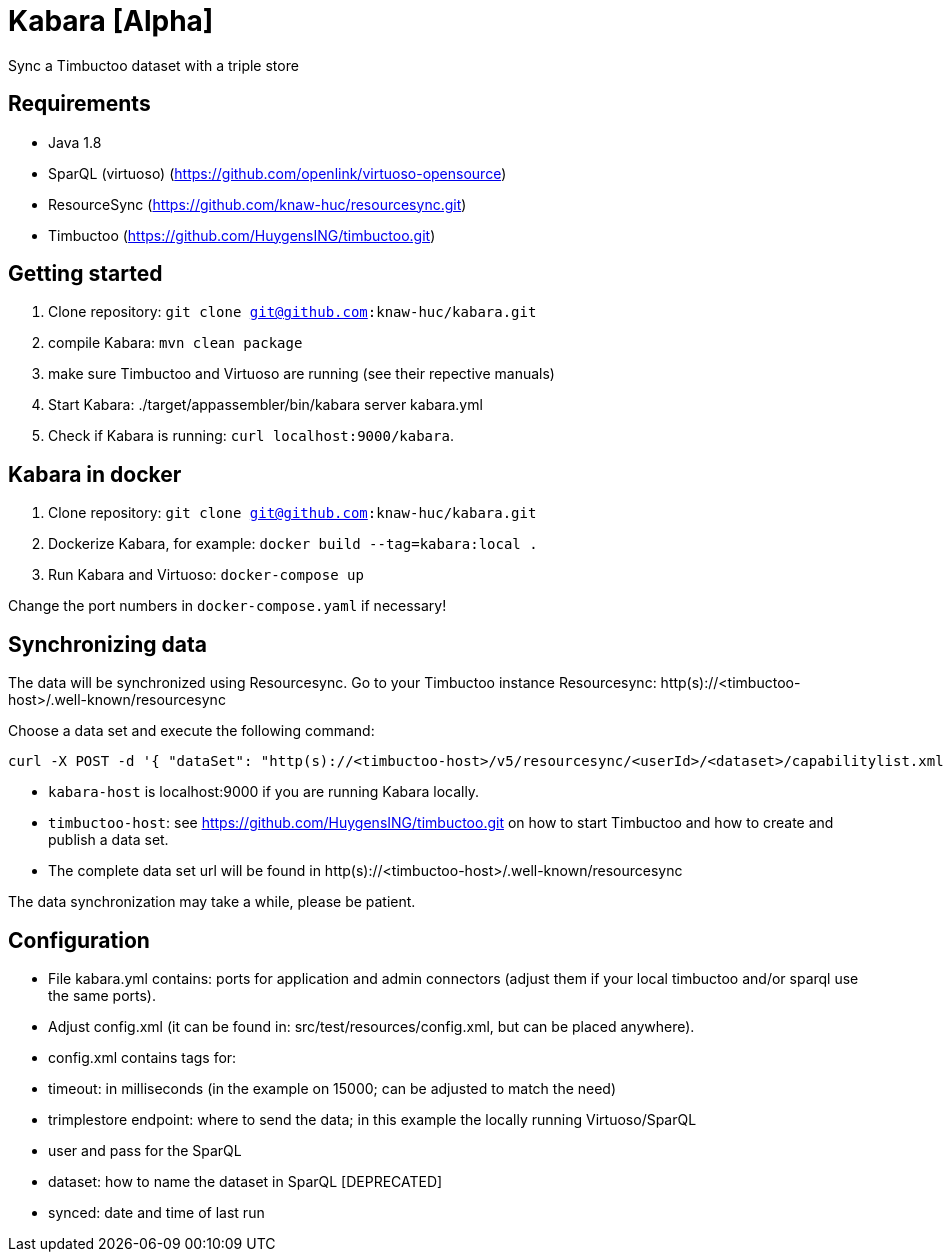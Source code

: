 = Kabara [Alpha]

Sync a Timbuctoo dataset with a triple store

== Requirements

* Java 1.8
* SparQL (virtuoso) (https://github.com/openlink/virtuoso-opensource)
* ResourceSync (https://github.com/knaw-huc/resourcesync.git)
* Timbuctoo (https://github.com/HuygensING/timbuctoo.git)

== Getting started

. Clone repository: `git clone git@github.com:knaw-huc/kabara.git`
. compile Kabara: `mvn clean package`
. make sure Timbuctoo and Virtuoso are running (see their repective manuals)
. Start Kabara: ./target/appassembler/bin/kabara server kabara.yml
. Check if Kabara is running: `curl localhost:9000/kabara`.

== Kabara in docker

. Clone repository: `git clone git@github.com:knaw-huc/kabara.git`
. Dockerize Kabara, for example: `docker build --tag=kabara:local .`
. Run Kabara and Virtuoso: `docker-compose up`

Change the port numbers in `docker-compose.yaml` if necessary!

== Synchronizing data

The data will be synchronized using Resourcesync.
Go to your Timbuctoo instance Resourcesync: http(s)://<timbuctoo-host>/.well-known/resourcesync +

Choose a data set and execute the following command:
----
curl -X POST -d '{ "dataSet": "http(s)://<timbuctoo-host>/v5/resourcesync/<userId>/<dataset>/capabilitylist.xml" }' -H 'content-type: application/json' http://<kabara-host>/kabara
----

* `kabara-host` is localhost:9000 if you are running Kabara locally.
* `timbuctoo-host`: see https://github.com/HuygensING/timbuctoo.git on how to start Timbuctoo and how to create and publish a data set.
* The complete data set url will be found in http(s)://<timbuctoo-host>/.well-known/resourcesync

The data synchronization may take a while, please be patient.

== Configuration

* File kabara.yml contains: ports for application and admin connectors (adjust them if your local timbuctoo and/or
sparql use the same ports).

* Adjust config.xml (it can be found in: src/test/resources/config.xml, but
 can be placed anywhere).

* config.xml contains tags for:

* timeout: in milliseconds (in the example on 15000; can be adjusted to match the need)
* trimplestore endpoint: where to send the data; in this example the locally running Virtuoso/SparQL
* user and pass for the SparQL
* dataset: how to name the dataset in SparQL [DEPRECATED]
* synced: date and time of last run
